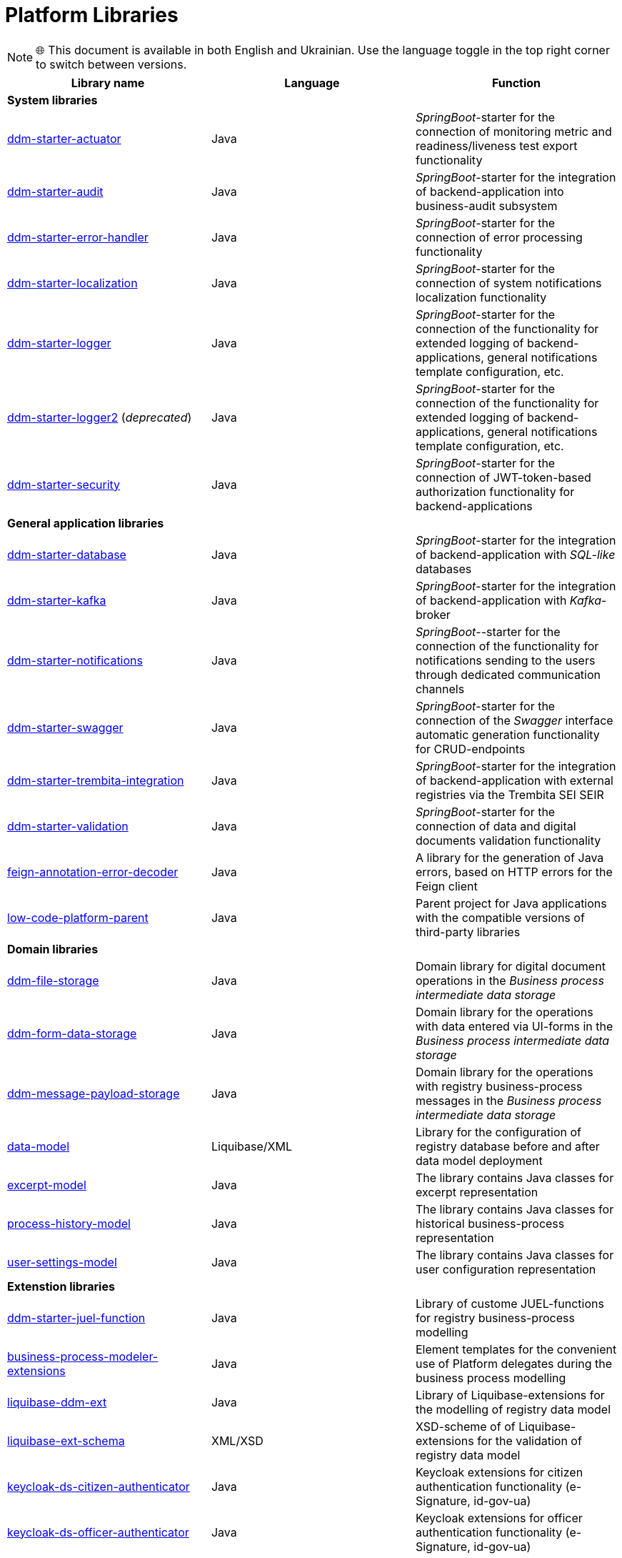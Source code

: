 //= Бібліотеки Платформи
= Platform Libraries

NOTE: 🌐 This document is available in both English and Ukrainian. Use the language toggle in the top right corner to switch between versions.

//TODO contains id.gov.ua, and e-Signature stuff
////
|===
|Назва бібліотеки|Мова|Призначення

3+<|*Системні бібліотеки*
|[[ddm-starter-actuator]]https://github.com/epam/edp-ddm-starter-actuator[ddm-starter-actuator]
|Java
|_SpringBoot_-стартер підключення функцій експорту метрик моніторингу, readiness / liveness проб

|[[ddm-starter-audit]]https://github.com/epam/edp-ddm-starter-audit[ddm-starter-audit]
|Java
|_SpringBoot_-стартер для інтеграції бекенд-додатку до підсистеми бізнес-аудиту

|[[ddm-starter-error-handler]]https://github.com/epam/edp-ddm-starter-error-handler[ddm-starter-error-handler]
|Java
|_SpringBoot_-стартер підключення функцій обробки помилок

|[[ddm-starter-localization]]https://github.com/epam/edp-ddm-starter-localization[ddm-starter-localization]
|Java
|_SpringBoot_-стартер підключення функцій локалізації системних повідомлень

|[[ddm-starter-logger]]https://github.com/epam/edp-ddm-starter-logger[ddm-starter-logger]
|Java
|_SpringBoot_-стартер підключення функцій розширеного логування для бекенд-додатків, налаштування загального шаблону повідомлень, тощо.

|[[ddm-starter-logger2]]https://github.com/epam/edp-ddm-starter-logger2[ddm-starter-logger2] (_deprecated_)
|Java
|_SpringBoot_-стартер підключення функцій розширеного логування для бекенд-додатків, налаштування загального шаблону повідомлень, тощо.

|[[ddm-starter-security]]https://github.com/epam/edp-ddm-starter-security[ddm-starter-security]
|Java
|_SpringBoot_-стартер підключення функцій авторизації на базі JWT-токену для бекенд-додатків

3+<|*Бібліотеки загального застосунку*

|[[ddm-starter-database]]https://github.com/epam/edp-ddm-starter-database[ddm-starter-database]
|Java
|_SpringBoot_-стартер для інтеграції бекенд-додатку з _SQL-like_ базою даних

|[[ddm-starter-kafka]]https://github.com/epam/edp-ddm-starter-kafka[ddm-starter-kafka]
|Java
|_SpringBoot_-стартер для інтеграції бекенд-додатку з _Kafka_-брокером

|[[ddm-starter-notifications]]https://github.com/epam/edp-ddm-starter-notifications[ddm-starter-notifications]
|Java
|_SpringBoot_-стартер підключення функцій відправлення нотифікацій користувачам через окремі канали зв'язку

|[[ddm-starter-swagger]]https://github.com/epam/edp-ddm-starter-swagger[ddm-starter-swagger]
|Java
|_SpringBoot_-стартер підключення функції автоматичної генерації _Swagger_ інтерфейсу для CRUD-ендпоінтів

|[[ddm-starter-trembita-integration]]https://gerrit-mdtu-ddm-edp-cicd.apps.cicd2.mdtu-ddm.projects.epam.com/admin/repos/mdtu-ddm/general/libraries/ddm-starter-trembita-integration[ddm-starter-trembita-integration]
|Java
|_SpringBoot_-стартер для інтеграції бекенд-додатку з зовнішніми реєстрами через СЕВДЕІР Трембіта

|[[ddm-starter-validation]]https://github.com/epam/edp-ddm-starter-validation[ddm-starter-validation]
|Java
|_SpringBoot_-стартер для підключення функцій валідації даних та цифрових документів

|[[feign-annotation-error-decoder]]https://github.com/epam/edp-ddm-feign-annotation-error-decoder[feign-annotation-error-decoder]
|Java
|Бібліотека для генерації Java помилок на основі HTTP помилок для Feign клієнта

|[[low-code-platform-parent]]https://github.com/epam/edp-ddm-low-code-platform-parent[low-code-platform-parent]
|Java
|Батьківський проект для Java застосунків з сумісними версіями сторонніх бібліотек

3+<|*Доменні бібліотеки*

|[[ddm-file-storage]]https://github.com/epam/edp-ddm-file-storage[ddm-file-storage]
|Java
|Доменна бібліотека для роботи з цифровими документами у _Сховищі проміжних даних бізнес-процесів_

|[[ddm-form-data-storage]]https://github.com/epam/edp-ddm-form-data-storage[ddm-form-data-storage]
|Java
|Доменна бібліотека для роботи з внесеними через UI-форми даними у _Сховищі проміжних даних бізнес-процесів_

|[[ddm-message-payload-storage]]https://github.com/epam/edp-ddm-message-payload-storage[ddm-message-payload-storage]
|Java
|Доменна бібліотека для роботи з повідомленнями бізнес-процесів реєстру у _Сховищі проміжних даних бізнес-процесів_

|[[data-model]]https://github.com/epam/edp-ddm-data-model[data-model]
|Liquibase/XML
|Бібліотека для налаштування Бази даних реєстру перед та після розгортання моделі
даних

|[[excerpt-model]]https://github.com/epam/edp-ddm-excerpt-model[excerpt-model]
|Java
|Бібліотека містить Java класи для представлення витягів

|[[process-history-model]]https://github.com/epam/edp-ddm-process-history-model[process-history-model]
|Java
|Бібліотека містить Java класи для представлення історичних бізнес-процесів

|[[user-settings-model]]https://github.com/epam/edp-ddm-user-settings-model[user-settings-model]
|Java
|Бібліотека містить Java класи для представлення налаштувань користувача

3+<|*Бібліотеки розширень*

|[[ddm-starter-juel-function]]https://github.com/epam/edp-ddm-starter-juel-function[ddm-starter-juel-function]
|Java
|Бібліотека кастомних JUEL-функцій для моделювання бізнес-процесів реєстру

|[[business-process-modeler-extensions]]https://github.com/epam/edp-ddm-business-process-modeler-extensions[business-process-modeler-extensions]
|Java
|Шаблони елементів для зручного використання делегатів платформи при моделюванні
бізнес-процесів

|[[liquibase-ddm-ext]]https://github.com/epam/edp-ddm-liquibase-ddm-ext[liquibase-ddm-ext]
|Java
|Бібліотека Liquibase-розширень для моделювання дата моделі реєстру

|[[liquibase-ext-schema]]https://github.com/epam/edp-ddm-liquibase-ext-schema[liquibase-ext-schema]
|XML/XSD
|XSD-схема Liquibase-розширень для валідації дата моделі реєстру

|[[keycloak-ds-citizen-authenticator]]https://gerrit-mdtu-ddm-edp-cicd.apps.cicd2.mdtu-ddm.projects.epam.com/admin/repos/mdtu-ddm/general/keycloak-extensions/keycloak-ds-citizen-authenticator[keycloak-ds-citizen-authenticator]
|Java
|Розширення для Кейклоака для можливостей автентифікації
отримувачів послуг (КЕП, id-gov-ua)

|[[keycloak-ds-officer-authenticator]]https://gerrit-mdtu-ddm-edp-cicd.apps.cicd2.mdtu-ddm.projects.epam.com/admin/repos/mdtu-ddm/general/keycloak-extensions/keycloak-ds-officer-authenticator[keycloak-ds-officer-authenticator]
|Java
|Розширення для Кейклоака для можливостей автентифікації
надавачів послуг (КЕП, id-gov-ua)

|[[keycloak-rest-api-ext]]https://github.com/epam/edp-ddm-keycloak-rest-api-ext[keycloak-rest-api-ext]
|Java
|Розширення для Кейклоака для додаткового REST API

|[[oidc-usermodel-custom-attributes-mapper]]https://gerrit-mdtu-ddm-edp-cicd.apps.cicd2.mdtu-ddm.projects.epam.com/admin/repos/mdtu-ddm/general/keycloak-extensions/oidc-usermodel-custom-attributes-mapper[oidc-usermodel-custom-attributes-mapper]
|Java
|Розширення для Кейклоака з реалізацію мапперов атрибутів користувачів для oidc
клієнтів

|[[saml-user-custom-attributes-mapper]]https://gerrit-mdtu-ddm-edp-cicd.apps.cicd2.mdtu-ddm.projects.epam.com/admin/repos/mdtu-ddm/general/keycloak-extensions/saml-user-custom-attributes-mapper[saml-user-custom-attributes-mapper]
|Java
|Розширення для Кейклоака з реалізацію мапперов атрибутів користувачів для saml
клієнтів

3+<|*Сервісні клієнти*

|[[ddm-ceph-client]]https://github.com/epam/edp-ddm-ceph-client[ddm-ceph-client]
|Java
|Бібліотека-клієнт для взаємодії з _Об'єктним сховищем Ceph_ через S3-сумісний REST API

|[[ddm-data-factory-client]]https://github.com/epam/edp-ddm-data-factory-client[ddm-data-factory-client]
|Java
|Бібліотека-клієнт для взаємодії з _Фабрикою Даних_ через REST API

|[[ddm-digital-document-client]]https://gerrit-mdtu-ddm-edp-cicd.apps.cicd2.mdtu-ddm.projects.epam.com/admin/repos/mdtu-ddm/low-code-platform/platform/backend/libraries/ddm-digital-document-client[ddm-digital-document-client]
|Java
|Бібліотека для взаємодії з проміжним сховищем цифрових документів

|[[ddm-dso-client]]https://github.com/epam/edp-ddm-dso-client[ddm-dso-client]
|Java
|Бібліотека-клієнт для взаємодії з _Сервісом КЕП-операцій_

|[[ddm-form-validation-client]]https://github.com/epam/edp-ddm-form-validation-client[ddm-form-validation-client]
|Java
|Бібліотека-клієнт для взаємодії з _Сервісом валідації даних UI-форм_

|[[ddm-idm-client]]https://github.com/epam/edp-ddm-idm-client[ddm-idm-client]
|Java
|Бібліотека-клієнт для взаємодії з _Keycloak IAM_

3+<|*Jenkins бібліотеки*

|[[edp-library-pipelines-fork]]https://gerrit-mdtu-ddm-edp-cicd.apps.cicd2.mdtu-ddm.projects.epam.com/admin/repos/mdtu-ddm/general/libraries/edp-library-pipelines-fork[edp-library-pipelines-fork]
|Groovy
|Бібліотека що містить пайплайни які використовуються для розгортання реєстрів та
компонентів платформи

|[[edp-library-stages-fork]]https://gerrit-mdtu-ddm-edp-cicd.apps.cicd2.mdtu-ddm.projects.epam.com/admin/repos/mdtu-ddm/general/libraries/edp-library-stages-fork[edp-library-stages-fork]
|Groovy
|Бібліотека що містить стейджи для пайплайнів які використовуються для розгортання
реєстрів та компонентів платформи

|[[registry-regulations-publication-pipeline]]https://github.com/epam/edp-ddm-registry-regulations-publication-pipeline[registry-regulations-publication-pipeline]
|Groovy
|Бібліотека що містить пайплайни які використовуються для розгортання та перевірки
регламенту

|[[registry-regulations-publication-stages]]https://gerrit-mdtu-ddm-edp-cicd.apps.cicd2.mdtu-ddm.projects.epam.com/admin/repos/mdtu-ddm/devops/registry-regulations-publications/registry-regulations-publication-stages[registry-regulations-publication-stages] (_deprecated_)
|Groovy
|Бібліотека що містить стейджи для пайплайнів які використовуються для розгортання та
перевірки регламенту

3+<|*Command line interfaces*

|[[camunda-auth-cli]]https://github.com/epam/edp-ddm-camunda-auth-cli[camunda-auth-cli]
|Java
|CLI для налаштування авторизації Камунда при розгортанні регламенту реєстру

|[[geoserver-publisher]]https://gerrit-mdtu-ddm-edp-cicd.apps.cicd2.mdtu-ddm.projects.epam.com/admin/repos/mdtu-ddm/data-architecture/libraries/geoserver-publisher[geoserver-publisher]
|Java
|CLI для налаштування Геосервера при розгортанні регламенту реєстру

|[[registry-regulations-validator-cli]]https://github.com/epam/edp-ddm-registry-regulations-validator-cli[registry-regulations-validator-cli]
|Java
|CLI для валідації регламенту реєстру при розгортанні

|[[s3-storage-cleanup-cli]]https://gerrit-mdtu-ddm-edp-cicd.apps.cicd2.mdtu-ddm.projects.epam.com/admin/repos/mdtu-ddm/low-code-platform/platform/backend/utilities/s3-storage-cleanup-cli[s3-storage-cleanup-cli]
|Java
|CLI для очищення S3 сховища від об'єктів, які були створені при виконанні бізнес-процесів

|[[service-generation-utility]]https://github.com/epam/edp-ddm-service-generation-utility[service-generation-utility]
|Java
|CLI для генерації сервісів при розгортанні регламенту реєстру

|===
////


|===
|Library name|Language|Function

3+<|*System libraries*
|[[ddm-starter-actuator]]https://github.com/epam/edp-ddm-starter-actuator[ddm-starter-actuator]
|Java
|_SpringBoot_-starter for the connection of monitoring metric and readiness/liveness test export functionality

|[[ddm-starter-audit]]https://github.com/epam/edp-ddm-starter-audit[ddm-starter-audit]
|Java
|_SpringBoot_-starter for the integration of backend-application into business-audit subsystem

|[[ddm-starter-error-handler]]https://github.com/epam/edp-ddm-starter-error-handler[ddm-starter-error-handler]
|Java
|_SpringBoot_-starter for the connection of error processing functionality

|[[ddm-starter-localization]]https://github.com/epam/edp-ddm-starter-localization[ddm-starter-localization]
|Java
|_SpringBoot_-starter for the connection of system notifications localization functionality

|[[ddm-starter-logger]]https://github.com/epam/edp-ddm-starter-logger[ddm-starter-logger]
|Java
|_SpringBoot_-starter for the connection of the functionality for extended logging of backend-applications, general notifications template configuration, etc.

|[[ddm-starter-logger2]]https://github.com/epam/edp-ddm-starter-logger2[ddm-starter-logger2] (_deprecated_)
|Java
|_SpringBoot_-starter for the connection of the functionality for extended logging of backend-applications, general notifications template configuration, etc.

|[[ddm-starter-security]]https://github.com/epam/edp-ddm-starter-security[ddm-starter-security]
|Java
|_SpringBoot_-starter for the connection of JWT-token-based authorization functionality for backend-applications

3+<|*General application libraries*

|[[ddm-starter-database]]https://github.com/epam/edp-ddm-starter-database[ddm-starter-database]
|Java
|_SpringBoot_-starter for the integration of backend-application with _SQL-like_ databases

|[[ddm-starter-kafka]]https://github.com/epam/edp-ddm-starter-kafka[ddm-starter-kafka]
|Java
|_SpringBoot_-starter for the integration of backend-application with _Kafka_-broker

|[[ddm-starter-notifications]]https://github.com/epam/edp-ddm-starter-notifications[ddm-starter-notifications]
|Java
|_SpringBoot_--starter for the connection of the functionality for notifications sending to the users through dedicated communication channels

|[[ddm-starter-swagger]]https://github.com/epam/edp-ddm-starter-swagger[ddm-starter-swagger]
|Java
|_SpringBoot_-starter for the connection of the _Swagger_ interface automatic generation functionality for CRUD-endpoints

|[[ddm-starter-trembita-integration]]https://gerrit-mdtu-ddm-edp-cicd.apps.cicd2.mdtu-ddm.projects.epam.com/admin/repos/mdtu-ddm/general/libraries/ddm-starter-trembita-integration[ddm-starter-trembita-integration]
|Java
|_SpringBoot_-starter for the integration of backend-application with external registries via the Trembita SEI SEIR

|[[ddm-starter-validation]]https://github.com/epam/edp-ddm-starter-validation[ddm-starter-validation]
|Java
|_SpringBoot_-starter for the connection of data and digital documents validation functionality

|[[feign-annotation-error-decoder]]https://github.com/epam/edp-ddm-feign-annotation-error-decoder[feign-annotation-error-decoder]
|Java
|A library for the generation of Java errors, based on HTTP errors for the Feign client

|[[low-code-platform-parent]]https://github.com/epam/edp-ddm-low-code-platform-parent[low-code-platform-parent]
|Java
|Parent project for Java applications with the compatible versions of third-party libraries

3+<|*Domain libraries*

|[[ddm-file-storage]]https://github.com/epam/edp-ddm-file-storage[ddm-file-storage]
|Java
|Domain library for digital document operations in the _Business process intermediate data storage_

|[[ddm-form-data-storage]]https://github.com/epam/edp-ddm-form-data-storage[ddm-form-data-storage]
|Java
|Domain library for the operations with data entered via UI-forms in the _Business process intermediate data storage_

|[[ddm-message-payload-storage]]https://github.com/epam/edp-ddm-message-payload-storage[ddm-message-payload-storage]
|Java
|Domain library for the operations with registry business-process messages in the _Business process intermediate data storage_

|[[data-model]]https://github.com/epam/edp-ddm-data-model[data-model]
|Liquibase/XML
|Library for the configuration of registry database before and after data model deployment


|[[excerpt-model]]https://github.com/epam/edp-ddm-excerpt-model[excerpt-model]
|Java
|The library contains Java classes for excerpt representation

|[[process-history-model]]https://github.com/epam/edp-ddm-process-history-model[process-history-model]
|Java
|The library contains Java classes for historical business-process representation

|[[user-settings-model]]https://github.com/epam/edp-ddm-user-settings-model[user-settings-model]
|Java
|The library contains Java classes for user configuration representation

3+<|*Extenstion libraries*

|[[ddm-starter-juel-function]]https://github.com/epam/edp-ddm-starter-juel-function[ddm-starter-juel-function]
|Java
|Library of custome JUEL-functions for registry business-process modelling

|[[business-process-modeler-extensions]]https://github.com/epam/edp-ddm-business-process-modeler-extensions[business-process-modeler-extensions]
|Java
|Element templates for the convenient use of Platform delegates during the business process modelling

|[[liquibase-ddm-ext]]https://github.com/epam/edp-ddm-liquibase-ddm-ext[liquibase-ddm-ext]
|Java
|Library of Liquibase-extensions for the modelling of registry data model

|[[liquibase-ext-schema]]https://github.com/epam/edp-ddm-liquibase-ext-schema[liquibase-ext-schema]
|XML/XSD
|XSD-scheme of of Liquibase-extensions for the validation of registry data model

|[[keycloak-ds-citizen-authenticator]]https://gerrit-mdtu-ddm-edp-cicd.apps.cicd2.mdtu-ddm.projects.epam.com/admin/repos/mdtu-ddm/general/keycloak-extensions/keycloak-ds-citizen-authenticator[keycloak-ds-citizen-authenticator]
|Java
|Keycloak extensions for citizen authentication functionality (e-Signature, id-gov-ua)

|[[keycloak-ds-officer-authenticator]]https://gerrit-mdtu-ddm-edp-cicd.apps.cicd2.mdtu-ddm.projects.epam.com/admin/repos/mdtu-ddm/general/keycloak-extensions/keycloak-ds-officer-authenticator[keycloak-ds-officer-authenticator]
|Java
|Keycloak extensions for officer authentication functionality (e-Signature, id-gov-ua)

|[[keycloak-rest-api-ext]]https://github.com/epam/edp-ddm-keycloak-rest-api-ext[keycloak-rest-api-ext]
|Java
|Keycloak extensions for additional REST API

|[[oidc-usermodel-custom-attributes-mapper]]https://gerrit-mdtu-ddm-edp-cicd.apps.cicd2.mdtu-ddm.projects.epam.com/admin/repos/mdtu-ddm/general/keycloak-extensions/oidc-usermodel-custom-attributes-mapper[oidc-usermodel-custom-attributes-mapper]
|Java
|Розширення для Кейклоака з реалізацію мапперов атрибутів користувачів для oidc
клієнтів

|[[saml-user-custom-attributes-mapper]]https://gerrit-mdtu-ddm-edp-cicd.apps.cicd2.mdtu-ddm.projects.epam.com/admin/repos/mdtu-ddm/general/keycloak-extensions/saml-user-custom-attributes-mapper[saml-user-custom-attributes-mapper]
|Java
|Keycloak extensions with the realization of attribute mappers for users for saml clients

3+<|*Сервісні клієнти*

|[[ddm-ceph-client]]https://github.com/epam/edp-ddm-ceph-client[ddm-ceph-client]
|Java
|Library-client for the interaction with _Ceph object storage_ via S3-compatible REST API

|[[ddm-data-factory-client]]https://github.com/epam/edp-ddm-data-factory-client[ddm-data-factory-client]
|Java
|Library-client for the interaction with _Data factory_ via REST API

|[[ddm-digital-document-client]]https://gerrit-mdtu-ddm-edp-cicd.apps.cicd2.mdtu-ddm.projects.epam.com/admin/repos/mdtu-ddm/low-code-platform/platform/backend/libraries/ddm-digital-document-client[ddm-digital-document-client]
|Java
|Library-client for the interaction with the intermediate document storage

|[[ddm-dso-client]]https://github.com/epam/edp-ddm-dso-client[ddm-dso-client]
|Java
|Library-client for the interaction with the _e-Signature operations service_

|[[ddm-form-validation-client]]https://github.com/epam/edp-ddm-form-validation-client[ddm-form-validation-client]
|Java
|Library-client for the interaction with the _UI-forms data validation service_

|[[ddm-idm-client]]https://github.com/epam/edp-ddm-idm-client[ddm-idm-client]
|Java
|Library-client for the interaction with _Keycloak IAM_

3+<|*Jenkins libraries*

|[[edp-library-pipelines-fork]]https://gerrit-mdtu-ddm-edp-cicd.apps.cicd2.mdtu-ddm.projects.epam.com/admin/repos/mdtu-ddm/general/libraries/edp-library-pipelines-fork[edp-library-pipelines-fork]
|Groovy
|Library that contains pipelines used for registry and platform components deployment

|[[edp-library-stages-fork]]https://gerrit-mdtu-ddm-edp-cicd.apps.cicd2.mdtu-ddm.projects.epam.com/admin/repos/mdtu-ddm/general/libraries/edp-library-stages-fork[edp-library-stages-fork]
|Groovy
|Library that contains pipeline stages used for registry and platform components deployment

|[[registry-regulations-publication-pipeline]]https://github.com/epam/edp-ddm-registry-regulations-publication-pipeline[registry-regulations-publication-pipeline]
|Groovy
|Library that contains pipelines used for regulations checking and deployment

|[[registry-regulations-publication-stages]]https://gerrit-mdtu-ddm-edp-cicd.apps.cicd2.mdtu-ddm.projects.epam.com/admin/repos/mdtu-ddm/devops/registry-regulations-publications/registry-regulations-publication-stages[registry-regulations-publication-stages] (_deprecated_)
|Groovy
|Library that contains pipeline stages used for regulations checking and deployment

3+<|*Command line interfaces*

|[[camunda-auth-cli]]https://github.com/epam/edp-ddm-camunda-auth-cli[camunda-auth-cli]
|Java
|CLI for the configuration of Camunda authorization during registry regulations deployment

|[[geoserver-publisher]]https://gerrit-mdtu-ddm-edp-cicd.apps.cicd2.mdtu-ddm.projects.epam.com/admin/repos/mdtu-ddm/data-architecture/libraries/geoserver-publisher[geoserver-publisher]
|Java
|CLI for the Geoserver configuration during registry regulations deployment

|[[registry-regulations-validator-cli]]https://github.com/epam/edp-ddm-registry-regulations-validator-cli[registry-regulations-validator-cli]
|Java
|CLI for the validation of registry regulations during deployment

|[[s3-storage-cleanup-cli]]https://gerrit-mdtu-ddm-edp-cicd.apps.cicd2.mdtu-ddm.projects.epam.com/admin/repos/mdtu-ddm/low-code-platform/platform/backend/utilities/s3-storage-cleanup-cli[s3-storage-cleanup-cli]
|Java
|CLI for the S3 storage cleaning from the objects created during business-process execution

|[[service-generation-utility]]https://github.com/epam/edp-ddm-service-generation-utility[service-generation-utility]
|Java
|CLI for service generation during registry regulations deployment

|===
